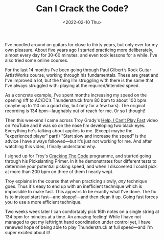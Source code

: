 #+title: Can I Crack the Code?
#+date: <2022-02-10 Thu>
#+category: Music
#+category: Guitar

I’ve noodled around on guitars for close to thirty years, but only
ever for my own pleasure. About five years ago I started practicing
more deliberately, almost every day for 30-60 minutes, and even took
lessons for a while. I've also tried some online courses.

For the last 14 months I’ve been going through Paul Gilbert’s Rock
Guitar ArtistWorks course, working through his fundamentals. These are
great and I’ve improved a lot, but the thing I’m struggling with there
is the same that I’ve always struggled with: playing at the
required/intended speed.

As a concrete example, I’ve spent months increasing my speed on the
opening riff to AC/DC’s Thunderstruck from 80 bpm to about 100 bpm
(maybe up to 110 on a good day, but only for a few bars). The original
recording is 134 bpm---laughably out of reach for me. Or so I thought!

Then this weekend I came across Troy Grady's [[https://www.youtube.com/watch?v=1xho69iDSnQ][Help, I Can’t Play Fast]]
video on YouTube and it was so on the nose I'm developing two black
eyes. Everything he's talking about applies to me. (Except maybe the
"experienced player" part!) "Start slow and increase the speed" is the
advice I have always followed---but it’s just not working for me. And
after watching this video, I finally understand why.

I signed up for Troy's [[https://troygrady.com][Cracking The Code]] programme, and started going
through his Pickslanting Primer. In it he demonstrates four different
tests to determine your potential picking speed, and when I discovered
I could pick at more than 200 bpm on three of them I nearly wept.

Troy explains in the course that when practicing slowly, /any/
technique goes. Thus it's easy to end up with an inefficient technique
which is impossible to make fast. This appears to be exactly what I've
done. The fix is to instead start fast---and sloppy!---and then clean
it up. Going fast forces you to use a more efficient technique.

Two weeks week later I can comfortably pick 16th notes on a single
string at 134 bpm for minutes at a time. An amazing feeling! While I
have not managed to get my left/right hand coordination under control
yet, I have renewed hope of being able to play Thunderstruck at full
speed---and I'm super excited about it!

* Abstract                                                         :noexport:

I've played guitar for 25 years, but I'm unable to play fast. Can Troy
Grady's /Cracking The Code/ change that?

